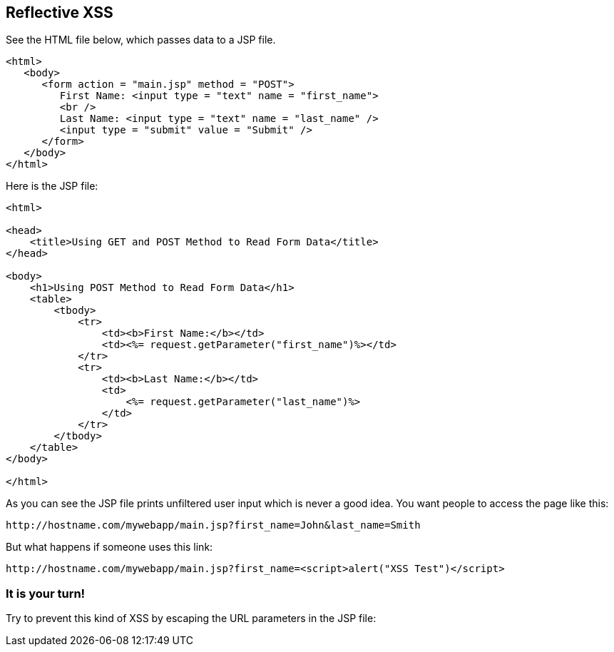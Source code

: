 == Reflective XSS

See the HTML file below, which passes data to a JSP file.

[source,html]
-------------------------------------------------------
<html>
   <body>
      <form action = "main.jsp" method = "POST">
         First Name: <input type = "text" name = "first_name">
         <br />
         Last Name: <input type = "text" name = "last_name" />
         <input type = "submit" value = "Submit" />
      </form>
   </body>
</html>
-------------------------------------------------------

Here is the JSP file:

[source,html]
-------------------------------------------------------
<html>

<head>
    <title>Using GET and POST Method to Read Form Data</title>
</head>

<body>
    <h1>Using POST Method to Read Form Data</h1>
    <table>
        <tbody>
            <tr>
                <td><b>First Name:</b></td>
                <td><%= request.getParameter("first_name")%></td>
            </tr>
            <tr>
                <td><b>Last Name:</b></td>
                <td>
                    <%= request.getParameter("last_name")%>
                </td>
            </tr>
        </tbody>
    </table>
</body>

</html>
-------------------------------------------------------


As you can see the JSP file prints unfiltered user input which is never a good idea.
You want people to access the page like this:

----
http://hostname.com/mywebapp/main.jsp?first_name=John&last_name=Smith
----

But what happens if someone uses this link:
----
http://hostname.com/mywebapp/main.jsp?first_name=<script>alert("XSS Test")</script>
----

=== It is your turn!

Try to prevent this kind of XSS by escaping the URL parameters in the JSP file:

